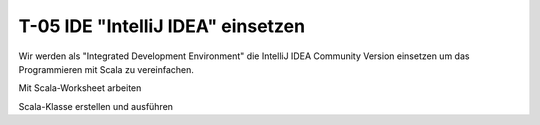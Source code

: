 T-05 IDE "IntelliJ IDEA" einsetzen
==================================

Wir werden als "Integrated Development Environment" die IntelliJ IDEA Community Version einsetzen um das Programmieren mit Scala zu vereinfachen.

Mit Scala-Worksheet arbeiten

Scala-Klasse erstellen und ausführen